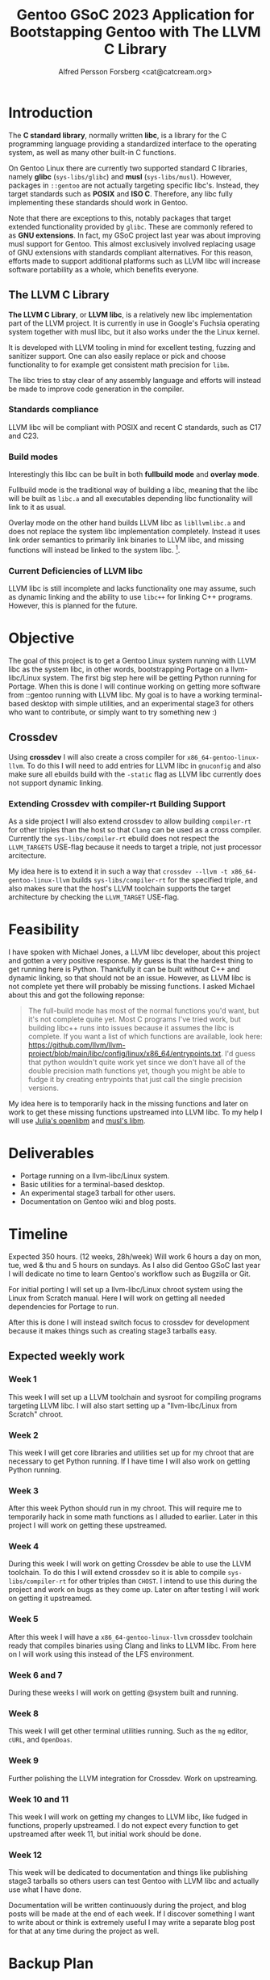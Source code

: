 #+TITLE: Gentoo GSoC 2023 Application for Bootstapping Gentoo with The LLVM C Library
#+AUTHOR: Alfred Persson Forsberg <cat@catcream.org>
#+DATE:
#+OPTIONS: toc:nil
#+LATEX_HEADER: \usepackage[margin=1.0in]{geometry}

* Introduction
The *C standard library*, normally written *libc*, is a library for
the C programming language providing a standardized interface to
the operating system, as well as many other built-in C functions.

On Gentoo Linux there are currently two supported standard C libraries, namely
*glibc* (~sys-libs/glibc~) and *musl* (~sys-libs/musl~). However,
packages in ~::gentoo~ are not actually targeting specific libc's. Instead, they
target standards such as *POSIX* and *ISO C*. Therefore, any libc
fully implementing these standards should work in Gentoo.

Note that there are exceptions to this, notably packages that
target extended functionality provided by ~glibc~. These are commonly
refered to as *GNU extensions*. In fact, my GSoC project last year was
about improving musl support for Gentoo. This almost exclusively
involved replacing usage of GNU extensions with standards compliant
alternatives. For this reason, efforts made to support additional platforms such as
LLVM libc will increase software portability as a whole, which
benefits everyone.

** The LLVM C Library
*The LLVM C Library*, or *LLVM libc*, is a relatively new libc
implementation part of the LLVM project. It is currently in use in
Google's Fuchsia operating system together with musl libc, but it also
works under the the Linux kernel.

It is developed with LLVM tooling in mind for excellent testing,
fuzzing and sanitizer support. One can also easily replace or pick and
choose functionality to for example get consistent math precision for
~libm~.

The libc tries to stay clear of any assembly language and efforts will
instead be made to improve code generation in the compiler.

*** Standards compliance
LLVM libc will be compliant with POSIX and recent C standards, such as
C17 and C23.

*** Build modes
Interestingly this libc can be built in both *fullbuild mode* and
*overlay mode*.

Fullbuild mode is the traditional way of building a libc, meaning that
the libc will be built as ~libc.a~ and all executables depending
libc functionality will link to it as usual.

Overlay mode on the other hand builds LLVM libc as ~libllvmlibc.a~ and
does not replace the system libc implementation completely. Instead it
uses link order semantics to primarily link binaries to LLVM libc, and
missing functions will instead be linked to the system
libc. [fn::Dynamic linking is not yet supported, hence only .a].

*** Current Deficiencies of LLVM libc
LLVM libc is still incomplete and lacks functionality one
may assume, such as dynamic linking and the ability to use ~libc++~
for linking C++ programs. However, this is planned for the future.

* Objective
The goal of this project is to get a Gentoo Linux system running with LLVM
libc as the system libc, in other words, bootstrapping Portage
on a llvm-libc/Linux system. The first big step here will be getting Python
running for Portage. When this is done I will continue working on
getting more software from ::gentoo running with LLVM libc. My goal is
to have a working terminal-based desktop with simple utilities, and an
experimental stage3 for others who want to contribute, or simply want
to try something new :)

** Crossdev
Using *crossdev* I will also create a cross compiler for
~x86_64-gentoo-linux-llvm~. To do this I will need to add entries for
LLVM libc in ~gnuconfig~ and also make sure all ebuilds build with
the  ~-static~ flag as LLVM libc currently does not support dynamic
linking.

*** Extending Crossdev with compiler-rt Building Support
As a side project I will also extend crossdev to allow building
~compiler-rt~ for other triples than the host so that ~Clang~ can be
used as a cross compiler. Currently the ~sys-libs/compiler-rt~ ebuild
does not respect the ~LLVM_TARGETS~ USE-flag because it
needs to target a triple, not just processor arcitecture.

My idea here is to extend it in such a way that
~crossdev --llvm -t x86_64-gentoo-linux-llvm~ builds
~sys-libs/compiler-rt~ for the specified
triple, and also makes sure that the host's LLVM toolchain supports
the target architecture by checking the ~LLVM_TARGET~ USE-flag.
* Feasibility
I have spoken with Michael Jones, a LLVM libc developer, about this
project and gotten a very positive response. My guess is that the
hardest thing to get running here is Python. Thankfully it can be
built without C++ and dynamic linking, so that should not be an
issue. However, as LLVM libc is not complete yet there will probably
be missing functions. I asked Michael about this and got the following
reponse:
#+begin_quote
The full-build mode has most of the normal functions you'd want, but
it's not complete quite yet. Most C programs I've tried work, but
building libc++ runs into issues because it assumes the libc is
complete. If you want a list of which functions are available, look
here:
https://github.com/llvm/llvm-project/blob/main/libc/config/linux/x86_64/entrypoints.txt.
I'd guess that python wouldn't quite work yet since we don't have all
of the double precision math functions yet, though you might be able
to fudge it by creating entrypoints that just call the single
precision versions.
#+end_quote
My idea here is to temporarily hack in the missing functions and later
on work to get these missing functions upstreamed into LLVM libc. To
my help I will use [[https://openlibm.org/][Julia's openlibm]] and [[https://wiki.musl-libc.org/mathematical-library.html][musl's libm]].

* Deliverables
+ Portage running on a llvm-libc/Linux system.
+ Basic utilities for a terminal-based desktop.
+ An experimental stage3 tarball for other users.
+ Documentation on Gentoo wiki and blog posts.

* Timeline
Expected 350 hours. (12 weeks, 28h/week)
Will work 6 hours a day on mon, tue, wed & thu and 5 hours on sundays.
As I also did Gentoo GSoC last year I will dedicate no time to learn
Gentoo's workflow such as Bugzilla or Git.

For initial porting I will set up a llvm-libc/Linux chroot system
using the Linux from Scratch manual. Here I will work on getting all
needed dependencies for Portage to run.

After this is done I will instead switch focus to crossdev for
development because it makes things such as creating stage3 tarballs
easy.

** Expected weekly work

*** Week 1
This week I will set up a LLVM toolchain and sysroot for compiling
programs targeting LLVM libc. I will also start setting up a
"llvm-libc/Linux from Scratch" chroot.

*** Week 2
This week I will get core libraries and utilities set up for my
chroot that are necessary to get Python running. If I have time I will
also work on getting Python running.

*** Week 3
After this week Python should run in my chroot. This will require me
to temporarily hack in some math functions as I alluded to
earlier. Later in this project I will work on getting these
upstreamed.

*** Week 4
During this week I will work on getting Crossdev be able to use the
LLVM toolchain. To do this I will extend crossdev so it is able
to compile ~sys-libs/compiler-rt~ for other triples than ~CHOST~. I
intend to use this during the  project and work on bugs as they come
up. Later on after testing I will work on getting it upstreamed.

*** Week 5
After this week I will have a ~x86_64-gentoo-linux-llvm~ crossdev
toolchain ready that compiles binaries using Clang and links to LLVM
libc. From here on I will work using this instead of the LFS
environment.

*** Week 6 and 7
During these weeks I will work on getting @system built and running.

*** Week 8
This week I will get other terminal utilities running. Such as the
~mg~ editor, ~cURL~, and ~OpenDoas~.

*** Week 9
Further polishing the LLVM integration for Crossdev. Work on
upstreaming.

*** Week 10 and 11
This week I will work on getting my changes to LLVM libc, like fudged
in functions, properly upstreamed. I do not expect every function to
get upstreamed after week 11, but initial work should be done.

*** Week 12
This week will be dedicated to documentation and things like
publishing stage3 tarballs so others users can test Gentoo with LLVM
libc and actually use what I have done.

Documentation will be written continuously during the project, and
blog posts will be made at the end of each week.
If I discover something I want to write about or think is extremely
useful I may write a separate blog post for that at any time during
the project as well.

* Backup Plan
My backup plan is to do the exact same thing but instead with overlay
mode. This will instantly get much more software running because it
can fall back to system libc for missing functionality.


* TODO Biography
Hello! My name is Alfred. I am a Swedish 20 year old and I've been a
Gentoo user for around 2.5 years now comming from Windows and macOS.

... + more (my last gsoc project)

I think Gentoo is an awesome operating system because it gives the
user so much control.
